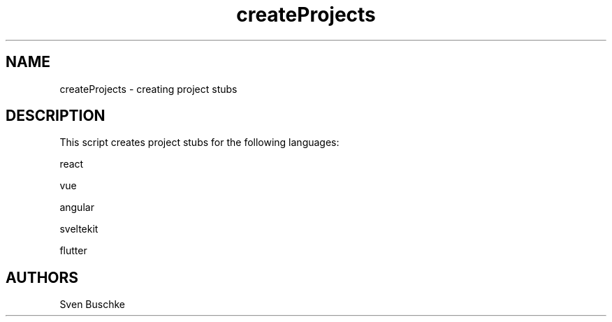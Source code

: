 .\" createProjects
.TH createProjects 1
.SH NAME
createProjects \- creating project stubs
.SH DESCRIPTION
This script creates project stubs for the following languages:
.PP
react
.PP
vue
.PP
angular
.PP
sveltekit
.PP
flutter
.SH AUTHORS
Sven Buschke